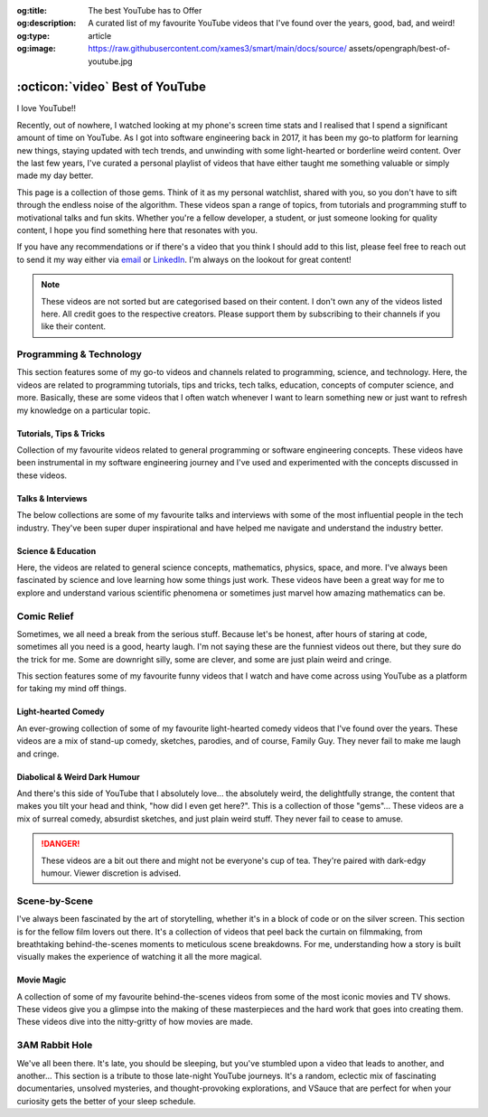 .. Author: Akshay Mestry <xa@mes3.dev>
.. Created on: Friday, 5 September 2025
.. Last updated on: Monday, 8 September 2025

:og:title: The best YouTube has to Offer
:og:description: A curated list of my favourite YouTube videos that I've found
    over the years, good, bad, and weird!
:og:type: article
:og:image: https://raw.githubusercontent.com/xames3/smart/main/docs/source/
    assets/opengraph/best-of-youtube.jpg

.. _miscellany-youtube-videos:

===============================================================================
:octicon:`video` Best of YouTube
===============================================================================

.. author::
    :name: Akshay Mestry
    :email: xa@mes3.dev
    :about: Adjunct, National Louis University
    :avatar: https://avatars.githubusercontent.com/u/90549089?v=4
    :github: https://github.com/xames3
    :linkedin: https://linkedin.com/in/xames3
    :timestamp: 5 Sept, 2025

.. rst-class:: lead

    Hand-picked collection of the finest videos I've stumbled upon

I love YouTube!!

Recently, out of nowhere, I watched looking at my phone's screen time stats and
I realised that I spend a significant amount of time on YouTube. As I got into
software engineering back in 2017, it has been my go-to platform for learning
new things, staying updated with tech trends, and unwinding with some
light-hearted or borderline weird content. Over the last few years, I've
curated a personal playlist of videos that have either taught me something
valuable or simply made my day better.

This page is a collection of those gems. Think of it as my personal watchlist,
shared with you, so you don't have to sift through the endless noise of the
algorithm. These videos span a range of topics, from tutorials and programming
stuff to motivational talks and fun skits. Whether you're a fellow developer,
a student, or just someone looking for quality content, I hope you find
something here that resonates with you.

If you have any recommendations or if there's a video that you think I should
add to this list, please feel free to reach out to send it my way either via
`email <mailto:xa@mes3.dev>`_ or
`LinkedIn <https://www.linkedin.com/in/xames3>`_. I'm always on the lookout for
great content!

.. note::

    These videos are not sorted but are categorised based on their content. I
    don't own any of the videos listed here. All credit goes to the respective
    creators. Please support them by subscribing to their channels if you like
    their content.

.. _programming-technology:

-------------------------------------------------------------------------------
Programming & Technology
-------------------------------------------------------------------------------

This section features some of my go-to videos and channels related to
programming, science, and technology. Here, the videos are related to
programming tutorials, tips and tricks, tech talks, education, concepts of
computer science, and more. Basically, these are some videos that I often watch
whenever I want to learn something new or just want to refresh my knowledge on
a particular topic.

.. _tutorials-tips-tricks:

Tutorials, Tips & Tricks
===============================================================================

Collection of my favourite videos related to general programming or software
engineering concepts. These videos have been instrumental in my software
engineering journey and I've used and experimented with the concepts discussed
in these videos.

.. dropdown:: Some of my favourite programming tutorials, tips & tricks
    :animate: fade-in-slide-down

    .. grid:: 2

        .. grid-item::

            .. thumbnail:: https://www.youtube.com/watch?v=kCc8FmEb1nY

        .. grid-item::

            .. thumbnail:: https://www.youtube.com/watch?v=VMj-3S1tku0

        .. grid-item::

            .. thumbnail:: https://www.youtube.com/watch?v=l8pRSuU81PU

        .. grid-item::

            .. thumbnail:: https://www.youtube.com/watch?v=PaCmpygFfXo

        .. grid-item::

            .. thumbnail:: https://www.youtube.com/watch?v=_QXlbwRmqgI

        .. grid-item::

            .. thumbnail:: https://www.youtube.com/watch?v=sthNf213Zc0

        .. grid-item::

            .. thumbnail:: https://www.youtube.com/watch?v=QOW1IN8i8J8

        .. grid-item::

            .. thumbnail:: https://www.youtube.com/watch?v=qz4JZ7OfPNU

        .. grid-item::

            .. thumbnail:: https://www.youtube.com/watch?v=jH39c5-y6kg

        .. grid-item::

            .. thumbnail:: https://www.youtube.com/watch?v=Jy4wM2X21u0

        .. grid-item::

            .. thumbnail:: https://www.youtube.com/watch?v=N5Fj3YVok6U

        .. grid-item::

            .. thumbnail:: https://www.youtube.com/watch?v=rxBGu9br38M

        .. grid-item::

            .. thumbnail:: https://www.youtube.com/watch?v=np3dZ0pzHi8

        .. grid-item::

            .. thumbnail:: https://www.youtube.com/watch?v=vAmKB7iPkWw

        .. grid-item::

            .. thumbnail:: https://www.youtube.com/watch?v=euwN5DHfLEo

        .. grid-item::

            .. thumbnail:: https://www.youtube.com/watch?v=EcciszFDpn8

        .. grid-item::

            .. thumbnail:: https://www.youtube.com/watch?v=oXfL0UCO9F4

        .. grid-item::

            .. thumbnail:: https://www.youtube.com/watch?v=8V4UowjLIMc

        .. grid-item::

            .. thumbnail:: https://www.youtube.com/watch?v=kL0q-7alfQA

        .. grid-item::

            .. thumbnail:: https://www.youtube.com/watch?v=pDysRzgLpgM

        .. grid-item::

            .. thumbnail:: https://www.youtube.com/watch?v=TSjZrubRfXo

        .. grid-item::

            .. thumbnail:: https://www.youtube.com/watch?v=NZGu-9KQVsE

        .. grid-item::

            .. thumbnail:: https://www.youtube.com/watch?v=gcfB8iIPtbY

        .. grid-item::

            .. thumbnail:: https://www.youtube.com/watch?v=hnyDDfo8e9Q

        .. grid-item::

            .. thumbnail:: https://www.youtube.com/watch?v=3JW732GrMdg

        .. grid-item::

            .. thumbnail:: https://www.youtube.com/watch?v=341Rb8fJxY0

        .. grid-item::

            .. thumbnail:: https://www.youtube.com/watch?v=gMc90bqHMSM

        .. grid-item::

            .. thumbnail:: https://www.youtube.com/watch?v=DcYLT37ImBY

        .. grid-item::

            .. thumbnail:: https://www.youtube.com/watch?v=J-52av6H-VY

        .. grid-item::

            .. thumbnail:: https://www.youtube.com/watch?v=ECqUrT7IdqQ

        .. grid-item::

            .. thumbnail:: https://www.youtube.com/watch?v=HrEzCI3jIHw

        .. grid-item::

            .. thumbnail:: https://www.youtube.com/watch?v=_7EXU9cjBkg

        .. grid-item::

            .. thumbnail:: https://www.youtube.com/watch?v=ThATVufmTz8

        .. grid-item::

            .. thumbnail:: https://www.youtube.com/watch?v=wlU4Os_GleU

        .. grid-item::

            .. thumbnail:: https://www.youtube.com/watch?v=TKlGjrcmo5g

        .. grid-item::

            .. thumbnail:: https://www.youtube.com/watch?v=r2G0rbm7XJk

        .. grid-item::

            .. thumbnail:: https://www.youtube.com/watch?v=JcGwgNMZc_E

        .. grid-item::

            .. thumbnail:: https://www.youtube.com/watch?v=X9Ioj6BUT38

        .. grid-item::

            .. thumbnail:: https://www.youtube.com/watch?v=VuaQKtygva4

        .. grid-item::

            .. thumbnail:: https://www.youtube.com/watch?v=FQ-IhRHZ_fA

        .. grid-item::

            .. thumbnail:: https://www.youtube.com/watch?v=y17LnFeUKqo

        .. grid-item::

            .. thumbnail:: https://www.youtube.com/watch?v=aK6sJDOn2Hc

        .. grid-item::

            .. thumbnail:: https://www.youtube.com/watch?v=0vxIyXgkihA

        .. grid-item::

            .. thumbnail:: https://www.youtube.com/watch?v=BdxdRlTnPEE

        .. grid-item::

            .. thumbnail:: https://www.youtube.com/watch?v=DGOeyJjq80g

        .. grid-item::

            .. thumbnail:: https://www.youtube.com/watch?v=noLED7kKBF4

        .. grid-item::

            .. thumbnail:: https://www.youtube.com/watch?v=XLuD7KJLMwE

        .. grid-item::

            .. thumbnail:: https://www.youtube.com/watch?v=f-92I_gxgjA

        .. grid-item::

            .. thumbnail:: https://www.youtube.com/watch?v=yfBtjLxn_6k

        .. grid-item::

            .. thumbnail:: https://www.youtube.com/watch?v=2Mt_ThRj9Lc

        .. grid-item::

            .. thumbnail:: https://www.youtube.com/watch?v=Eb9w1QaM8yQ

        .. grid-item::

            .. thumbnail:: https://www.youtube.com/watch?v=E28rUsSZUyA

        .. grid-item::

            .. thumbnail:: https://www.youtube.com/watch?v=g5acOSfAu3w

        .. grid-item::

            .. thumbnail:: https://www.youtube.com/watch?v=KKJL8bM4cis

        .. grid-item::

            .. thumbnail:: https://www.youtube.com/watch?v=9ofxaIWoF3I

        .. grid-item::

            .. thumbnail:: https://www.youtube.com/watch?v=SN0kqrx7Hgc

        .. grid-item::

            .. thumbnail:: https://www.youtube.com/watch?v=2qlH3Wrtcp0

        .. grid-item::

            .. thumbnail:: https://www.youtube.com/watch?v=uPbOzbcQafg

        .. grid-item::

            .. thumbnail:: https://www.youtube.com/watch?v=429l0nkaayg

        .. grid-item::

            .. thumbnail:: https://www.youtube.com/watch?v=BZmbrvc9heU

        .. grid-item::

            .. thumbnail:: https://www.youtube.com/watch?v=QxafxYNiI3A

        .. grid-item::

            .. thumbnail:: https://www.youtube.com/watch?v=0FqY5JkEaVc

        .. grid-item::

            .. thumbnail:: https://www.youtube.com/watch?v=tcqEUSNCn8I

        .. grid-item::

            .. thumbnail:: https://www.youtube.com/watch?v=N_dd1IQY8qY

        .. grid-item::

            .. thumbnail:: https://www.youtube.com/watch?v=hJ5LT4AGf3Y

        .. grid-item::

            .. thumbnail:: https://www.youtube.com/watch?v=N0TFxl7A5Hw

        .. grid-item::

            .. thumbnail:: https://www.youtube.com/watch?v=O390_abzo08

        .. grid-item::

            .. thumbnail:: https://www.youtube.com/watch?v=_qCzcB80fAY

        .. grid-item::

            .. thumbnail:: https://www.youtube.com/watch?v=OXmYKh0eTQ8

        .. grid-item::

            .. thumbnail:: https://www.youtube.com/watch?v=ZAoK8O9oBGo

        .. grid-item::

            .. thumbnail:: https://www.youtube.com/watch?v=LEanL5rfdAA

        .. grid-item::

            .. thumbnail:: https://www.youtube.com/watch?v=onkNf1AKSgg

        .. grid-item::

            .. thumbnail:: https://www.youtube.com/watch?v=U4CzyBXyOms

        .. grid-item::

            .. thumbnail:: https://www.youtube.com/watch?v=ViNc-g60br8

        .. grid-item::

            .. thumbnail:: https://www.youtube.com/watch?v=p4Sn6UcFTOU

        .. grid-item::

            .. thumbnail:: https://www.youtube.com/watch?v=OJqUWvmf4gg

        .. grid-item::

            .. thumbnail:: https://www.youtube.com/watch?v=hoDLj0IzZMU

        .. grid-item::

            .. thumbnail:: https://www.youtube.com/watch?v=pEfrdAtAmqk

        .. grid-item::

            .. thumbnail:: https://www.youtube.com/watch?v=HX6vkP-QD7U

        .. grid-item::

            .. thumbnail:: https://www.youtube.com/watch?v=1SZocGaCAr8

        .. grid-item::

            .. thumbnail:: https://www.youtube.com/watch?v=xFkqOdAluJ0

.. _talks-interviews:

Talks & Interviews
===============================================================================

The below collections are some of my favourite talks and interviews with some
of the most influential people in the tech industry. They've been super duper
inspirational and have helped me navigate and understand the industry better.

.. dropdown:: Some of my favourite programming talks & interviews
    :animate: fade-in-slide-down

    .. grid:: 2

        .. grid-item::

            .. thumbnail:: https://www.youtube.com/watch?v=QWWgr2rN45o

        .. grid-item::

            .. thumbnail:: https://www.youtube.com/watch?v=qyH3NxFz3Aw

        .. grid-item::

            .. thumbnail:: https://www.youtube.com/watch?v=K9anz4aB0S0

        .. grid-item::

            .. thumbnail:: https://www.youtube.com/watch?v=LCEmiRjPEtQ

        .. grid-item::

            .. thumbnail:: https://www.youtube.com/watch?v=I326bpbdvJo

        .. grid-item::

            .. thumbnail:: https://www.youtube.com/watch?v=r-A78RgMhZU

        .. grid-item::

            .. thumbnail:: https://www.youtube.com/watch?v=FnFksQo-yEY

        .. grid-item::

            .. thumbnail:: https://www.youtube.com/watch?v=aSiJ4YTKxfM

        .. grid-item::

            .. thumbnail:: https://www.youtube.com/watch?v=CfInPYkbTZE

        .. grid-item::

            .. thumbnail:: https://www.youtube.com/watch?v=8fi7uSYlOdc

        .. grid-item::

            .. thumbnail:: https://www.youtube.com/watch?v=D1twn9kLmYg

        .. grid-item::

            .. thumbnail:: https://www.youtube.com/watch?v=8jixaYxo6kA

        .. grid-item::

            .. thumbnail:: https://www.youtube.com/watch?v=0ahRkhrOePo

        .. grid-item::

            .. thumbnail:: https://www.youtube.com/watch?v=PJwhZUB0lEw

        .. grid-item::

            .. thumbnail:: https://www.youtube.com/watch?v=QwbCQhLSXxk

        .. grid-item::

            .. thumbnail:: https://www.youtube.com/watch?v=MYzOum-7VGo

        .. grid-item::

            .. thumbnail:: https://www.youtube.com/watch?v=2O7yj-Nh6AY

        .. grid-item::

            .. thumbnail:: https://www.youtube.com/watch?v=eNjth6MkJ98

        .. grid-item::

            .. thumbnail:: https://www.youtube.com/watch?v=js_0wjzuMfc

        .. grid-item::

            .. thumbnail:: https://www.youtube.com/watch?v=MCs5OvhV9S4

        .. grid-item::

            .. thumbnail:: https://www.youtube.com/watch?v=bGYZEKstQuQ

        .. grid-item::

            .. thumbnail:: https://www.youtube.com/watch?v=sPiWg5jSoZI

        .. grid-item::

            .. thumbnail:: https://www.youtube.com/watch?v=opR44Tu9p1I

        .. grid-item::

            .. thumbnail:: https://www.youtube.com/watch?v=fhqE7aS6cj8

        .. grid-item::

            .. thumbnail:: https://www.youtube.com/watch?v=n9_JjmHRtys

        .. grid-item::

            .. thumbnail:: https://www.youtube.com/watch?v=NRynSD6MCLE

        .. grid-item::

            .. thumbnail:: https://www.youtube.com/watch?v=d40tBcqopAI

.. _science-education:

Science & Education
===============================================================================

Here, the videos are related to general science concepts, mathematics, physics,
space, and more. I've always been fascinated by science and love learning how
some things just work. These videos have been a great way for me to explore and
understand various scientific phenomena or sometimes just marvel how amazing
mathematics can be.

.. dropdown:: Some of my favourite science & education videos
    :animate: fade-in-slide-down

    .. grid:: 2

        .. grid-item::

            .. thumbnail:: https://www.youtube.com/watch?v=IvLpN1G1Ncg

        .. grid-item::

            .. thumbnail:: https://www.youtube.com/watch?v=BahJGwmX730

        .. grid-item::

            .. thumbnail:: https://www.youtube.com/watch?v=boUqlyYfUuo

        .. grid-item::

            .. thumbnail:: https://www.youtube.com/watch?v=O35KGzkS4VA

        .. grid-item::

            .. thumbnail:: https://www.youtube.com/watch?v=WUvTyaaNkzM

        .. grid-item::

            .. thumbnail:: https://www.youtube.com/watch?v=EK32jo7i5LQ

        .. grid-item::

            .. thumbnail:: https://www.youtube.com/watch?v=sMxx_NfWmfE

        .. grid-item::

            .. thumbnail:: https://www.youtube.com/watch?v=f5liqUk0ZTw

        .. grid-item::

            .. thumbnail:: https://www.youtube.com/watch?v=TQvxWaQnrqI

        .. grid-item::

            .. thumbnail:: https://www.youtube.com/watch?v=bY1EQ6HD-ao

        .. grid-item::

            .. thumbnail:: https://www.youtube.com/watch?v=r0_mi8ngNnM

        .. grid-item::

            .. thumbnail:: https://www.youtube.com/watch?v=_IgyaD7vOOA

        .. grid-item::

            .. thumbnail:: https://www.youtube.com/watch?v=ppRgvfIJsgU

        .. grid-item::

            .. thumbnail:: https://www.youtube.com/watch?v=AuA2EAgAegE

        .. grid-item::

            .. thumbnail:: https://www.youtube.com/watch?v=pg827uDPFqA

        .. grid-item::

            .. thumbnail:: https://www.youtube.com/watch?v=UnURElCzGc0

        .. grid-item::

            .. thumbnail:: https://www.youtube.com/watch?v=SgKE8ZJ7OjM

        .. grid-item::

            .. thumbnail:: https://www.youtube.com/watch?v=mG3EOg02NUg

        .. grid-item::

            .. thumbnail:: https://www.youtube.com/watch?v=baUSaFx8M1o

        .. grid-item::

            .. thumbnail:: https://www.youtube.com/watch?v=1BCkSYQ0NRQ

        .. grid-item::

            .. thumbnail:: https://www.youtube.com/watch?v=Rc3ul6RRANU

        .. grid-item::

            .. thumbnail:: https://www.youtube.com/watch?v=OgiVHMgorkg

        .. grid-item::

            .. thumbnail:: https://www.youtube.com/watch?v=YPenDUY68rM

        .. grid-item::

            .. thumbnail:: https://www.youtube.com/watch?v=MnGfA2uO6C8

        .. grid-item::

            .. thumbnail:: https://www.youtube.com/watch?v=wieRZoJSVtw

        .. grid-item::

            .. thumbnail:: https://www.youtube.com/watch?v=1yftY_QPj3k

        .. grid-item::

            .. thumbnail:: https://www.youtube.com/watch?v=J2z5uzqxJNU

        .. grid-item::

            .. thumbnail:: https://www.youtube.com/watch?v=xlxaa9YhT6A

        .. grid-item::

            .. thumbnail:: https://www.youtube.com/watch?v=fNk_zzaMoSs

        .. grid-item::

            .. thumbnail:: https://www.youtube.com/watch?v=keiFzYJbfdw

        .. grid-item::

            .. thumbnail:: https://www.youtube.com/watch?v=OmJ-4B-mS-Y

        .. grid-item::

            .. thumbnail:: https://www.youtube.com/watch?v=QUGmwPwtbpg

        .. grid-item::

            .. thumbnail:: https://www.youtube.com/watch?v=Ft2_QtXAnh8

.. _comic-relief:

-------------------------------------------------------------------------------
Comic Relief
-------------------------------------------------------------------------------

Sometimes, we all need a break from the serious stuff. Because let's be honest,
after hours of staring at code, sometimes all you need is a good, hearty laugh.
I'm not saying these are the funniest videos out there, but they sure do the
trick for me. Some are downright silly, some are clever, and some are just
plain weird and cringe.

This section features some of my favourite funny videos that I watch and have
come across using YouTube as a platform for taking my mind off things.

.. _light-hearted-comedy:

Light-hearted Comedy
===============================================================================

An ever-growing collection of some of my favourite light-hearted comedy videos
that I've found over the years. These videos are a mix of stand-up comedy,
sketches, parodies, and of course, Family Guy. They never fail to make me laugh
and cringe.

.. dropdown:: Some of my favourite comedy videos and Family Guy clips
    :animate: fade-in-slide-down

    .. grid:: 2

        .. grid-item::

            .. thumbnail:: https://www.youtube.com/watch?v=lxaRV4SyOc8

        .. grid-item::

            .. thumbnail:: https://www.youtube.com/watch?v=ohsAqbYmXKk

        .. grid-item::

            .. thumbnail:: https://www.youtube.com/watch?v=GCZsVvYhZVw

        .. grid-item::

            .. thumbnail:: https://www.youtube.com/watch?v=YhIYXGo-5hQ

        .. grid-item::

            .. thumbnail:: https://www.youtube.com/watch?v=ShIHGQ89RXI

        .. grid-item::

            .. thumbnail:: https://www.youtube.com/watch?v=w1HwxoPynn4

        .. grid-item::

            .. thumbnail:: https://www.youtube.com/watch?v=9AxI-kdwlfg

        .. grid-item::

            .. thumbnail:: https://www.youtube.com/watch?v=JlyQZQt5RHk

        .. grid-item::

            .. thumbnail:: https://www.youtube.com/watch?v=EL4UdaLTVWc

        .. grid-item::

            .. thumbnail:: https://www.youtube.com/watch?v=m1Mg8FIn0Go

        .. grid-item::

            .. thumbnail:: https://www.youtube.com/watch?v=6D3tVfqzYis

        .. grid-item::

            .. thumbnail:: https://www.youtube.com/watch?v=tLZmQsY7UCE

        .. grid-item::

            .. thumbnail:: https://www.youtube.com/watch?v=_E9VYge1VFQ

        .. grid-item::

            .. thumbnail:: https://www.youtube.com/watch?v=T8dVdye559E

        .. grid-item::

            .. thumbnail:: https://www.youtube.com/watch?v=--M4I6o8fLo

        .. grid-item::

            .. thumbnail:: https://www.youtube.com/watch?v=5oNQZM3JVTE

        .. grid-item::

            .. thumbnail:: https://www.youtube.com/watch?v=0stEzx7LRLo

        .. grid-item::

            .. thumbnail:: https://www.youtube.com/watch?v=W19zTOzzSa0

        .. grid-item::

            .. thumbnail:: https://www.youtube.com/watch?v=LtyLzb98agw

        .. grid-item::

            .. thumbnail:: https://www.youtube.com/watch?v=vxAC_LjyFos

        .. grid-item::

            .. thumbnail:: https://www.youtube.com/watch?v=M123NeSH26A

        .. grid-item::

            .. thumbnail:: https://www.youtube.com/watch?v=xYIi4by8-y8

        .. grid-item::

            .. thumbnail:: https://www.youtube.com/watch?v=D2LwAIaOCiM

        .. grid-item::

            .. thumbnail:: https://www.youtube.com/watch?v=xZQvXmyfmjM

        .. grid-item::

            .. thumbnail:: https://www.youtube.com/watch?v=L6Ptie2RWPw

        .. grid-item::

            .. thumbnail:: https://www.youtube.com/watch?v=WUj56Jit5CQ

        .. grid-item::

            .. thumbnail:: https://www.youtube.com/watch?v=szkmPcleUZI

        .. grid-item::

            .. thumbnail:: https://www.youtube.com/watch?v=wsgyNh3ZRuc

        .. grid-item::

            .. thumbnail:: https://www.youtube.com/watch?v=hDGg4VeemE0

        .. grid-item::

            .. thumbnail:: https://www.youtube.com/watch?v=Y1IjX5TsKv8

.. _diabolical-weird-dark-humour:

Diabolical & Weird Dark Humour
===============================================================================

And there's this side of YouTube that I absolutely love... the absolutely
weird, the delightfully strange, the content that makes you tilt your head and
think, "how did I even get here?". This is a collection of those "gems"...
These videos are a mix of surreal comedy, absurdist sketches, and just plain
weird stuff. They never fail to cease to amuse.

.. danger::

    These videos are a bit out there and might not be everyone's cup of tea.
    They're paired with dark-edgy humour. Viewer discretion is advised.

.. dropdown:: Some of the legit weirdest videos on YouTube
    :animate: fade-in-slide-down

    .. grid:: 2

        .. grid-item::

            .. thumbnail:: https://www.youtube.com/watch?v=Avp4Mt3iCDU

        .. grid-item::

            .. thumbnail:: https://www.youtube.com/watch?v=RglUQ_Bv34w

        .. grid-item::

            .. thumbnail:: https://www.youtube.com/watch?v=DYhzv0bOsPo

        .. grid-item::

            .. thumbnail:: https://www.youtube.com/watch?v=NaASnkteL0U

        .. grid-item::

            .. thumbnail:: https://www.youtube.com/watch?v=MkAFeuX0r1k

        .. grid-item::

            .. thumbnail:: https://www.youtube.com/watch?v=sbnf5f9ShmA

        .. grid-item::

            .. thumbnail:: https://www.youtube.com/watch?v=9DWfq0Z5hOs

        .. grid-item::

            .. thumbnail:: https://www.youtube.com/watch?v=TywmpMQYojs

        .. grid-item::

            .. thumbnail:: https://www.youtube.com/watch?v=RgvihRmyd5o

        .. grid-item::

            .. thumbnail:: https://www.youtube.com/watch?v=zF7jQfgy2js

        .. grid-item::

            .. thumbnail:: https://www.youtube.com/watch?v=lCdQkpFaZxA

        .. grid-item::

            .. thumbnail:: https://www.youtube.com/watch?v=6QUw1LOgHuk

        .. grid-item::

            .. thumbnail:: https://www.youtube.com/watch?v=tbyI6cz7wDU

        .. grid-item::

            .. thumbnail:: https://www.youtube.com/watch?v=bZ_Qfcc0jmY

        .. grid-item::

            .. thumbnail:: https://www.youtube.com/watch?v=YvTtsf4vMVg

        .. grid-item::

            .. thumbnail:: https://www.youtube.com/watch?v=zcF-d3vvhrQ

        .. grid-item::

            .. thumbnail:: https://www.youtube.com/watch?v=Ai4LK6Q-OzI

        .. grid-item::

            .. thumbnail:: https://www.youtube.com/watch?v=Hy4x3iZrN1g

        .. grid-item::

            .. thumbnail:: https://www.youtube.com/watch?v=NTWsUMDSqcg

        .. grid-item::

            .. thumbnail:: https://www.youtube.com/watch?v=eoqd3FQMI8Q

        .. grid-item::

            .. thumbnail:: https://www.youtube.com/watch?v=HawdQRiqw38

.. _movies-tv-shows-scene-by-scene:

-------------------------------------------------------------------------------
Scene-by-Scene
-------------------------------------------------------------------------------

I've always been fascinated by the art of storytelling, whether it's in a block
of code or on the silver screen. This section is for the fellow film lovers out
there. It's a collection of videos that peel back the curtain on filmmaking,
from breathtaking behind-the-scenes moments to meticulous scene breakdowns. For
me, understanding how a story is built visually makes the experience of
watching it all the more magical.

.. _movie-magic:

Movie Magic
===============================================================================

A collection of some of my favourite behind-the-scenes videos from some of the
most iconic movies and TV shows. These videos give you a glimpse into the
making of these masterpieces and the hard work that goes into creating them.
These videos dive into the nitty-gritty of how movies are made.

.. dropdown:: Some of my favourite behind-the-scenes videos
    :animate: fade-in-slide-down

    .. grid:: 2

        .. grid-item::

            .. thumbnail:: https://www.youtube.com/watch?v=KitmA_NleAc

        .. grid-item::

            .. thumbnail:: https://www.youtube.com/watch?v=tvYkkwiQ5DY

        .. grid-item::

            .. thumbnail:: https://www.youtube.com/watch?v=e0h0NaMrPis

        .. grid-item::

            .. thumbnail:: https://www.youtube.com/watch?v=6PJH9RrJ9zk

        .. grid-item::

            .. thumbnail:: https://www.youtube.com/watch?v=arhyFJ7PIik

        .. grid-item::

            .. thumbnail:: https://www.youtube.com/watch?v=LWvm1xHucN4

        .. grid-item::

            .. thumbnail:: https://www.youtube.com/watch?v=WrRB-8eLfsA

.. _3am-rabbit-hole:

-------------------------------------------------------------------------------
3AM Rabbit Hole
-------------------------------------------------------------------------------

We've all been there. It's late, you should be sleeping, but you've stumbled
upon a video that leads to another, and another... This section is a tribute
to those late-night YouTube journeys. It's a random, eclectic mix of
fascinating documentaries, unsolved mysteries, and thought-provoking
explorations, and VSauce that are perfect for when your curiosity gets the
better of your sleep schedule.

.. dropdown:: Some of my favourite late-night bored out of your mind videos
    :animate: fade-in-slide-down

    .. grid:: 2

        .. grid-item::

            .. thumbnail:: https://www.youtube.com/watch?v=3MJRR_KGTZQ

        .. grid-item::

            .. thumbnail:: https://www.youtube.com/watch?v=37pwbUp8t1I

        .. grid-item::

            .. thumbnail:: https://www.youtube.com/watch?v=az7NXnrVl2s

        .. grid-item::

            .. thumbnail:: https://www.youtube.com/watch?v=l93JOUJZEoA

        .. grid-item::

            .. thumbnail:: https://www.youtube.com/watch?v=d4xzmMuJTWs

        .. grid-item::

            .. thumbnail:: https://www.youtube.com/watch?v=jmO-HOE63dM

        .. grid-item::

            .. thumbnail:: https://www.youtube.com/watch?v=PBOhLnie2iw

        .. grid-item::

            .. thumbnail:: https://www.youtube.com/watch?v=GyOLORedhLQ

        .. grid-item::

            .. thumbnail:: https://www.youtube.com/watch?v=ffgZP-ZKKtI

        .. grid-item::

            .. thumbnail:: https://www.youtube.com/watch?v=W4RMwryxt9A

        .. grid-item::

            .. thumbnail:: https://www.youtube.com/watch?v=dd-Xp9puZB0

        .. grid-item::

            .. thumbnail:: https://www.youtube.com/watch?v=0stEzx7LRLo

        .. grid-item::

            .. thumbnail:: https://www.youtube.com/watch?v=oNkprWfrXIc

        .. grid-item::

            .. thumbnail:: https://www.youtube.com/watch?v=JV53POhKCvI

        .. grid-item::

            .. thumbnail:: https://www.youtube.com/watch?v=3Q_S5ME_dks

        .. grid-item::

            .. thumbnail:: https://www.youtube.com/watch?v=ixzwSAkxj4c

        .. grid-item::

            .. thumbnail:: https://www.youtube.com/watch?v=qXbWq1_gWNg

        .. grid-item::

            .. thumbnail:: https://www.youtube.com/watch?v=INPVJmro59k

        .. grid-item::

            .. thumbnail:: https://www.youtube.com/watch?v=Agh6K27qteM

        .. grid-item::

            .. thumbnail:: https://www.youtube.com/watch?v=s3hAzOeCJ1w

        .. grid-item::

            .. thumbnail:: https://www.youtube.com/watch?v=MqYbVpZVCvU

        .. grid-item::

            .. thumbnail:: https://www.youtube.com/watch?v=Cu9Cagnmpas

        .. grid-item::

            .. thumbnail:: https://www.youtube.com/watch?v=dE1o_uUXTvo

        .. grid-item::

            .. thumbnail:: https://www.youtube.com/watch?v=6PJH9RrJ9zk

        .. grid-item::

            .. thumbnail:: https://www.youtube.com/watch?v=PjAFwiq9YvU

        .. grid-item::

            .. thumbnail:: https://www.youtube.com/watch?v=SBTYRrsUWgA

        .. grid-item::

            .. thumbnail:: https://www.youtube.com/watch?v=Yo98PdmGzvo

        .. grid-item::

            .. thumbnail:: https://www.youtube.com/watch?v=oTN7xO6emU0

        .. grid-item::

            .. thumbnail:: https://www.youtube.com/watch?v=LmpWt-sUCcY

        .. grid-item::

            .. thumbnail:: https://www.youtube.com/watch?v=U_Q-6USQxF8

        .. grid-item::

            .. thumbnail:: https://www.youtube.com/watch?v=7ByBcO9w6QQ

        .. grid-item::

            .. thumbnail:: https://www.youtube.com/watch?v=65_8t1OEZSc

        .. grid-item::

            .. thumbnail:: https://www.youtube.com/watch?v=LmmaE2wNgeg

        .. grid-item::

            .. thumbnail:: https://www.youtube.com/watch?v=1gfzz-q2OSo

        .. grid-item::

            .. thumbnail:: https://www.youtube.com/watch?v=XtJRupwbLfs

        .. grid-item::

            .. thumbnail:: https://www.youtube.com/watch?v=6YI-gwBcnXI

        .. grid-item::

            .. thumbnail:: https://www.youtube.com/watch?v=n6HQGvWfdxE

        .. grid-item::

            .. thumbnail:: https://www.youtube.com/watch?v=jyor7xLsjvc

        .. grid-item::

            .. thumbnail:: https://www.youtube.com/watch?v=AUjaoK9ahA8

        .. grid-item::

            .. thumbnail:: https://www.youtube.com/watch?v=vlQV8YbXLI0

        .. grid-item::

            .. thumbnail:: https://www.youtube.com/watch?v=-UobWT2y4Rs

        .. grid-item::

            .. thumbnail:: https://www.youtube.com/watch?v=6-xzU--pUoU

        .. grid-item::

            .. thumbnail:: https://www.youtube.com/watch?v=0Bbe4sweERk

        .. grid-item::

            .. thumbnail:: https://www.youtube.com/watch?v=L3nWw8qSYgk

        .. grid-item::

            .. thumbnail:: https://www.youtube.com/watch?v=MfVetou0ERY

        .. grid-item::

            .. thumbnail:: https://www.youtube.com/watch?v=zR3Igc3Rhfg

